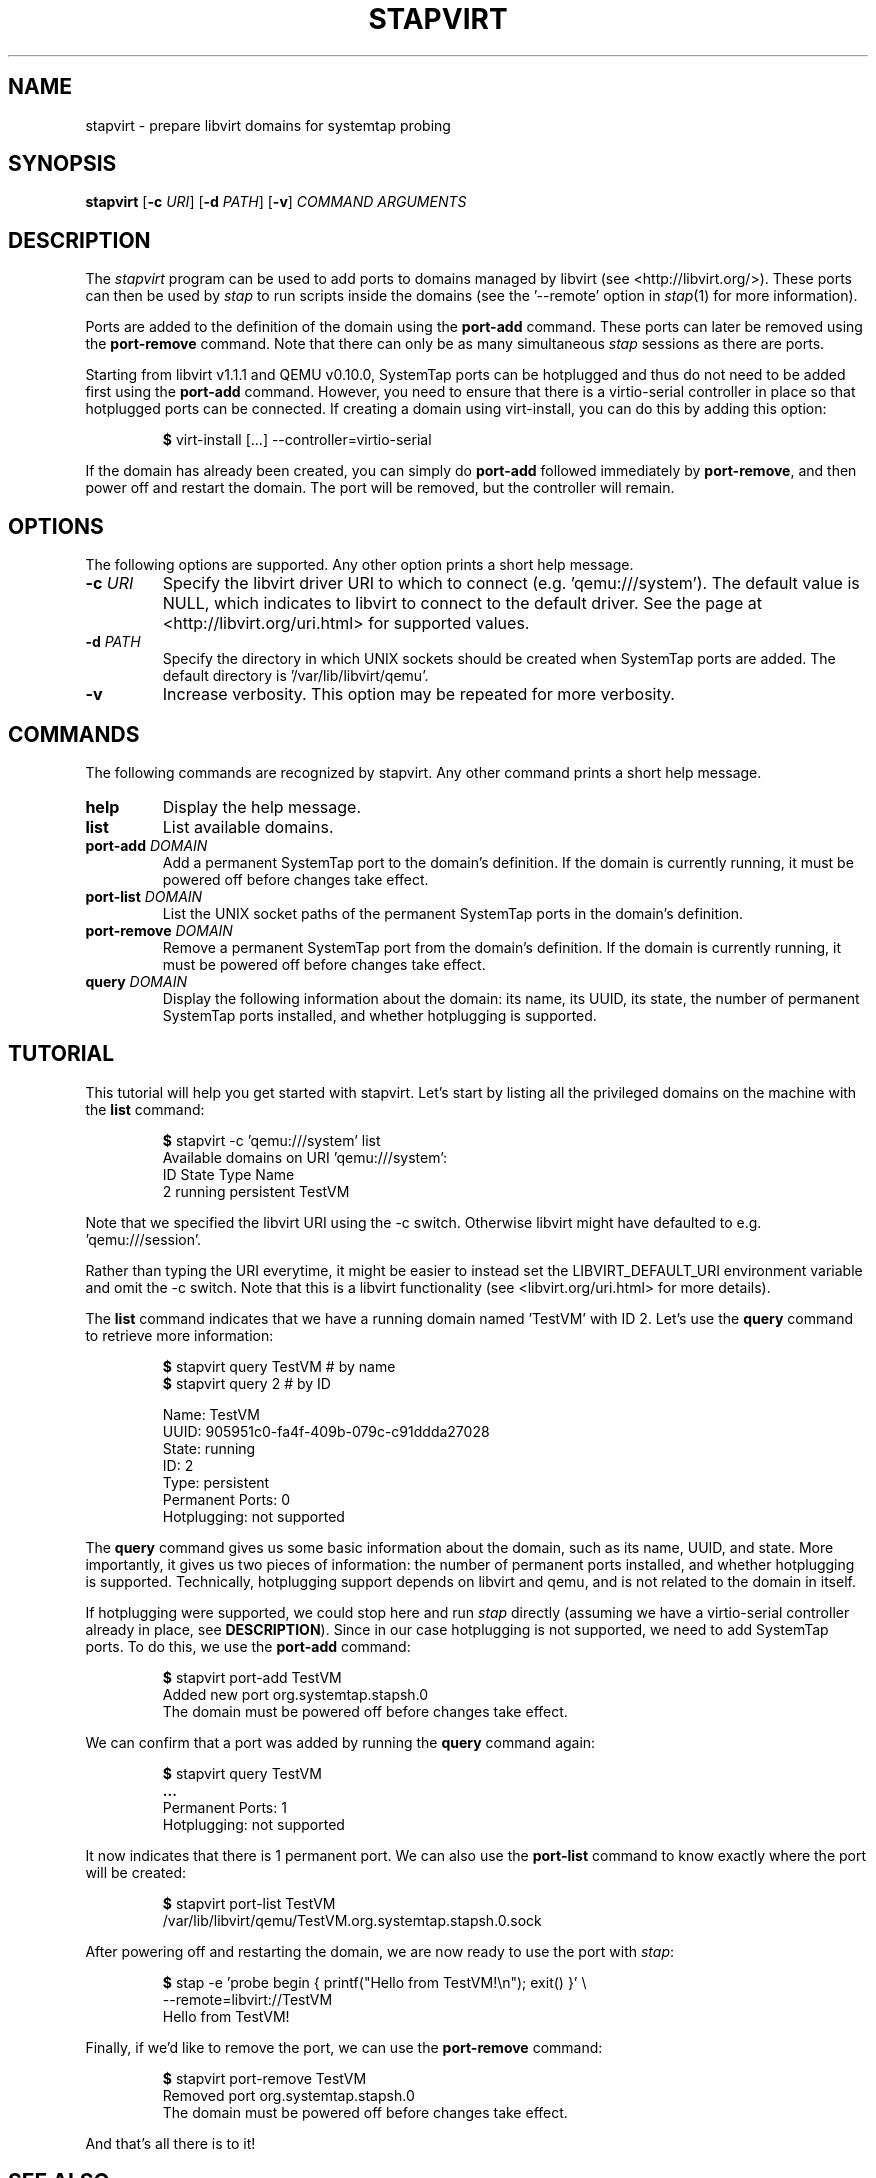 .\" -*- nroff -*-
.TH STAPVIRT 1
.SH NAME
stapvirt \- prepare libvirt domains for systemtap probing

.\" macros
.de SAMPLE

.nr oldin \\n(.i
.br
.RS
.nf
.nh
..
.de ESAMPLE
.hy
.fi
.RE
.in \\n[oldin]u

..

.SH SYNOPSIS
\fBstapvirt\fR
[\fB-c\fR \fIURI\fR]
[\fB-d\fR \fIPATH\fR]
[\fB-v\fR]
\fICOMMAND\fR
\fIARGUMENTS\fR

.SH DESCRIPTION
The \fIstapvirt\fR program can be used to add ports to domains managed by
libvirt (see
.nh
<http://libvirt.org/>).
.hy
These ports can then be used by \fIstap\fR to
run scripts inside the domains (see the '--remote' option in \fIstap\fR(1) for
more information).
.PP
Ports are added to the definition of the domain using the \fBport-add\fR
command.  These ports can later be removed using the \fBport-remove\fR command.
Note that there can only be as many simultaneous \fIstap\fR sessions as there
are ports.
.PP
Starting from libvirt v1.1.1 and QEMU v0.10.0, SystemTap ports can be hotplugged
and thus do not need to be added first using the \fBport-add\fR command.
However, you need to ensure that there is a virtio-serial controller in place so
that hotplugged ports can be connected. If creating a domain using virt-install,
you can do this by adding this option:
.SAMPLE
\fB$\fR virt-install [...] --controller=virtio-serial
.ESAMPLE
If the domain has already been created, you can simply do \fBport-add\fR
followed immediately by \fBport-remove\fR, and then power off and restart the
domain. The port will be removed, but the controller will remain.

.SH OPTIONS
The following options are supported. Any other option prints a short help
message.

.IP "\fB-c\fR \fIURI\fR"
Specify the libvirt driver URI to which to connect (e.g. 'qemu:///system'). The
default value is NULL, which indicates to libvirt to connect to the default
driver. See the page at <http://libvirt.org/uri.html> for supported values.

.IP "\fB-d\fR \fIPATH\fR"
Specify the directory in which UNIX sockets should be created when SystemTap
ports are added. The default directory is '/var/lib/libvirt/qemu'.

.IP "\fB-v\fR"
Increase verbosity. This option may be repeated for more verbosity.

.SH COMMANDS
The following commands are recognized by stapvirt. Any other command prints a
short help message.

.IP "\fBhelp\fR"
Display the help message.

.IP "\fBlist\fR"
List available domains.

.IP "\fBport-add\fR \fIDOMAIN\fR"
Add a permanent SystemTap port to the domain's definition. If the domain is
currently running, it must be powered off before changes take effect.

.IP "\fBport-list\fR \fIDOMAIN\fR"
List the UNIX socket paths of the permanent SystemTap ports in the domain's
definition.

.IP "\fBport-remove\fR \fIDOMAIN\fR"
Remove a permanent SystemTap port from the domain's definition. If the domain is
currently running, it must be powered off before changes take effect.

.IP "\fBquery\fR \fIDOMAIN\fR"
Display the following information about the domain: its name, its UUID, its
state, the number of permanent SystemTap ports installed, and whether
hotplugging is supported.

.SH TUTORIAL
This tutorial will help you get started with stapvirt. Let's start by listing
all the privileged domains on the machine with the \fBlist\fR command:

.SAMPLE
\fB$\fR stapvirt -c 'qemu:///system' list
Available domains on URI 'qemu:///system':
ID      State     Type        Name
2       running   persistent  TestVM
.ESAMPLE

Note that we specified the libvirt URI using the -c switch. Otherwise libvirt
might have defaulted to e.g. 'qemu:///session'.
.PP
Rather than typing the URI everytime, it might be easier to instead set the
.nh
LIBVIRT_DEFAULT_URI
.ni
environment variable and omit the -c switch. Note that this is a libvirt
functionality (see
.nh
<libvirt.org/uri.html>
.hy
for more details).
.PP
The \fBlist\fR command indicates that we have a running domain named 'TestVM'
with ID 2. Let's use the \fBquery\fR command to retrieve more information:

.SAMPLE
\fB$\fR stapvirt query TestVM # by name
\fB$\fR stapvirt query 2      # by ID

              Name:  TestVM
              UUID:  905951c0-fa4f-409b-079c-c91ddda27028
             State:  running
                ID:  2
              Type:  persistent
   Permanent Ports:  0
       Hotplugging:  not supported
.ESAMPLE

The \fBquery\fR command gives us some basic information about the domain, such
as its name, UUID, and state. More importantly, it gives us two pieces of
information: the number of permanent ports installed, and whether hotplugging is
supported.  Technically, hotplugging support depends on libvirt and qemu, and is
not related to the domain in itself.
.PP
If hotplugging were supported, we could stop here and run \fIstap\fR directly
(assuming we have a virtio-serial controller already in place, see
\fBDESCRIPTION\fR). Since in our case hotplugging is not supported, we need to
add SystemTap ports. To do this, we use the \fBport-add\fR command:

.SAMPLE
\fB$\fR stapvirt port-add TestVM
Added new port org.systemtap.stapsh.0
The domain must be powered off before changes take effect.
.ESAMPLE

We can confirm that a port was added by running the \fBquery\fR command again:

.SAMPLE
\fB$\fR stapvirt query TestVM
\fB...\fR
   Permanent Ports:  1
       Hotplugging:  not supported
.ESAMPLE

It now indicates that there is 1 permanent port. We can also use the
\fBport-list\fR command to know exactly where the port will be created:

.SAMPLE
\fB$\fR stapvirt port-list TestVM
/var/lib/libvirt/qemu/TestVM.org.systemtap.stapsh.0.sock
.ESAMPLE

After powering off and restarting the domain, we are now ready to use the port
with \fIstap\fR:

.SAMPLE
\fB$\fR stap -e 'probe begin { printf("Hello from TestVM!\\n"); exit() }' \\
       --remote=libvirt://TestVM
Hello from TestVM!
.ESAMPLE

Finally, if we'd like to remove the port, we can use the \fBport-remove\fR
command:

.SAMPLE
\fB$\fR stapvirt port-remove TestVM
Removed port org.systemtap.stapsh.0
The domain must be powered off before changes take effect.
.ESAMPLE

And that's all there is to it!

.SH SEE ALSO
.nh
.nf
.IR stap (1),
.IR virt-install (1)

.SH BUGS
Use the Bugzilla link of the project web page or our mailing list.
.nh
.BR http://sourceware.org/systemtap/ , <systemtap@sourceware.org> .
.hy
